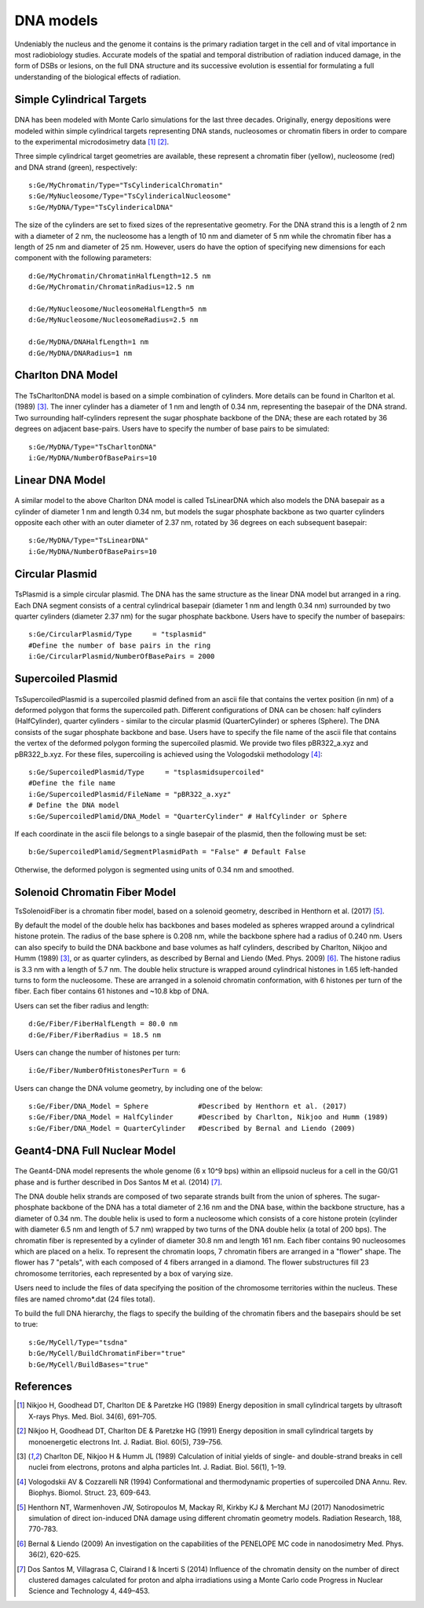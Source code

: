 DNA models
===========
Undeniably the nucleus and the genome it contains is the primary radiation target in the cell and of vital importance in most radiobiology studies. Accurate models of the spatial and temporal distribution of radiation induced damage, in the form of DSBs or lesions, on the full DNA structure and its successive evolution is essential for formulating a full understanding of the biological effects of radiation. 


Simple Cylindrical Targets
--------------------------

.. figure:: images/CylinderDNA.png
   :width: 300
   :align: center 


DNA has been modeled with Monte Carlo simulations for the last three decades. Originally, energy depositions were modeled within simple cylindrical targets representing DNA stands, nucleosomes or chromatin fibers in order to compare to the experimental microdosimetry data [1]_ [2]_. 

Three simple cylindrical target geometries are available, these represent a chromatin fiber (yellow), nucleosome (red) and DNA strand (green), respectively::

  s:Ge/MyChromatin/Type="TsCylindericalChromatin"
  s:Ge/MyNucleosome/Type="TsCylindericalNucleosome"
  s:Ge/MyDNA/Type="TsCylindericalDNA"  

The size of the cylinders are set to fixed sizes of the representative geometry. For the DNA strand this is a length of 2 nm with a diameter of 2 nm, the nucleosome has a length of 10 nm and diameter of 5 nm while the chromatin fiber has a length of 25 nm and diameter of 25 nm. However, users do have the option of specifying new dimensions for each component with the following parameters::


  d:Ge/MyChromatin/ChromatinHalfLength=12.5 nm
  d:Ge/MyChromatin/ChromatinRadius=12.5 nm

  d:Ge/MyNucleosome/NucleosomeHalfLength=5 nm
  d:Ge/MyNucleosome/NucleosomeRadius=2.5 nm
  	
  d:Ge/MyDNA/DNAHalfLength=1 nm
  d:Ge/MyDNA/DNARadius=1 nm


Charlton DNA Model
------------------

.. figure:: images/Charlton.png
   :width: 300
   :align: center 


The TsCharltonDNA model is based on a simple combination of cylinders. More details can be found in Charlton et al. (1989) [3]_. The inner cylinder has a diameter of 1 nm and length of 0.34 nm, representing the basepair of the DNA strand. Two surrounding half-cylinders represent the sugar phosphate backbone of the DNA; these are each rotated by 36 degrees on adjacent base-pairs. Users have to specify the number of base pairs to be simulated:: 

  s:Ge/MyDNA/Type="TsCharltonDNA"
  i:Ge/MyDNA/NumberOfBasePairs=10



Linear DNA Model
----------------

.. figure:: images/LinearDNA.png
   :width: 300
   :align: center 

A similar model to the above Charlton DNA model is called TsLinearDNA which also models the DNA basepair as a cylinder of diameter 1 nm and length 0.34 nm, but models the sugar phosphate backbone as two quarter cylinders opposite each other with an outer diameter of 2.37 nm, rotated by 36 degrees on each subsequent basepair:: 

  s:Ge/MyDNA/Type="TsLinearDNA"
  i:Ge/MyDNA/NumberOfBasePairs=10


Circular Plasmid
----------------

.. figure:: images/Plasmid.png
   :width: 300
   :align: center 

TsPlasmid is a simple circular plasmid. The DNA has the same structure as the linear DNA model but arranged in a ring. Each DNA segment consists of a central cylindrical basepair (diameter 1 nm and length 0.34 nm) surrounded by two quarter cylinders (diameter 2.37 nm) for the sugar phosphate backbone. Users have to specify the number of basepairs::

  s:Ge/CircularPlasmid/Type     = "tsplasmid"
  #Define the number of base pairs in the ring
  i:Ge/CircularPlasmid/NumberOfBasePairs = 2000


Supercoiled Plasmid
-------------------

.. figure:: images/SupercoiledPlasmid.png
   :width: 300
   :align: center 

TsSupercoiledPlasmid is a supercoiled plasmid defined from an ascii file that contains the vertex position (in nm) of a deformed polygon that forms the supercoiled path. Different configurations of DNA can be chosen: half cylinders (HalfCylinder), quarter cylinders - similar to the circular plasmid (QuarterCylinder) or spheres (Sphere). The DNA consists of the sugar phosphate backbone and base. Users have to specify the file name of the ascii file that contains the vertex of the deformed polygon forming the supercoiled plasmid. We provide two files pBR322_a.xyz and pBR322_b.xyz. For these files, supercoiling is achieved using the Vologodskii methodology [4]_::

  s:Ge/SupercoiledPlasmid/Type     = "tsplasmidsupercoiled"
  #Define the file name 
  i:Ge/SupercoiledPlasmid/FileName = "pBR322_a.xyz"
  # Define the DNA model
  s:Ge/SupercoiledPlamid/DNA_Model = "QuarterCylinder" # HalfCylinder or Sphere

If each coordinate in the ascii file belongs to a single basepair of the plasmid, then the following must be set:: 
  
  b:Ge/SupercoiledPlamid/SegmentPlasmidPath = "False" # Default False

Otherwise, the deformed polygon is segmented using units of 0.34 nm and smoothed.


Solenoid Chromatin Fiber Model
------------------------------
TsSolenoidFiber is a chromatin fiber model, based on a solenoid geometry, described in Henthorn et al. (2017) [5]_.

By default the model of the double helix has backbones and bases modeled as spheres wrapped around a cylindrical histone protein. The radius of the base sphere is 0.208 nm, while the backbone sphere had a radius of 0.240 nm. Users can also specify to build the DNA backbone and base volumes as half cylinders, described by Charlton, Nikjoo and Humm (1989) [3]_, or as quarter cylinders, as described by Bernal and Liendo (Med. Phys. 2009) [6]_. The histone radius is 3.3 nm with a length of 5.7 nm. The double helix structure is wrapped around cylindrical histones in 1.65 left-handed turns to form the nucleosome. These are arranged in a solenoid chromatin conformation, with 6 histones per turn of the fiber. Each fiber contains 61 histones and ~10.8 kbp of DNA.
 
Users can set the fiber radius and length::

  d:Ge/Fiber/FiberHalfLength = 80.0 nm
  d:Ge/Fiber/FiberRadius = 18.5 nm
 
Users can change the number of histones per turn::

  i:Ge/Fiber/NumberOfHistonesPerTurn = 6
 
Users can change the DNA volume geometry, by including one of the below::

  s:Ge/Fiber/DNA_Model = Sphere            #Described by Henthorn et al. (2017)
  s:Ge/Fiber/DNA_Model = HalfCylinder      #Described by Charlton, Nikjoo and Humm (1989)
  s:Ge/Fiber/DNA_Model = QuarterCylinder   #Described by Bernal and Liendo (2009)
 


Geant4-DNA Full Nuclear Model
-----------------------------

.. figure:: images/Geant4WholeNucleus.png
   :width: 300
   :align: center

The Geant4-DNA model represents the whole genome (6 x 10^9 bps) within an ellipsoid nucleus for a cell in the G0/G1 phase and is further described in Dos Santos M et al. (2014) [7]_.

The DNA double helix strands are composed of two separate strands built from the union of spheres. The sugar-phosphate backbone of the DNA has a total diameter of 2.16 nm and the DNA base, within the backbone structure, has a diameter of 0.34 nm. The double helix is used to form a nucleosome which consists of a core histone protein (cylinder with diameter 6.5 nm and length of 5.7 nm) wrapped by two turns of the DNA double helix (a total of 200 bps). The chromatin fiber is represented by a cylinder of diameter 30.8 nm and length 161 nm. Each fiber contains 90 nucleosomes which are placed on a helix. To represent the chromatin loops, 7 chromatin fibers are arranged in a "flower" shape. The flower has 7 "petals", with each composed of 4 fibers arranged in a diamond. The flower substructures fill 23 chromosome territories, each represented by a box of varying size. 

Users need to include the files of data specifying the position of the chromosome territories within the nucleus. These files are named chromo*.dat (24 files total). 

To build the full DNA hierarchy, the flags to specify the building of the chromatin fibers and the basepairs should be set to true::  

  s:Ge/MyCell/Type="tsdna"
  b:Ge/MyCell/BuildChromatinFiber="true"
  b:Ge/MyCell/BuildBases="true" 



References
----------

.. [1] Nikjoo H, Goodhead DT, Charlton DE & Paretzke HG (1989) Energy deposition in small cylindrical targets by ultrasoft X-rays Phys. Med. Biol. 34(6), 691–705.

.. [2] Nikjoo H, Goodhead DT, Charlton DE & Paretzke HG (1991) Energy deposition in small cylindrical targets by monoenergetic electrons Int. J. Radiat. Biol. 60(5), 739–756.

.. [3] Charlton DE, Nikjoo H & Humm JL (1989) Calculation of initial yields of single- and double-strand breaks in cell nuclei from electrons, protons and alpha particles Int. J. Radiat. Biol. 56(1), 1–19.

.. [4] Vologodskii AV & Cozzarelli NR (1994) Conformational and thermodynamic properties of supercoiled DNA Annu. Rev. Biophys. Biomol. Struct. 23, 609-643.

.. [5] Henthorn NT, Warmenhoven JW, Sotiropoulos M, Mackay RI, Kirkby KJ & Merchant MJ (2017) Nanodosimetric simulation of direct ion-induced DNA damage using different chromatin geometry models. Radiation Research, 188, 770-783.

.. [6] Bernal & Liendo (2009) An investigation on the capabilities of the PENELOPE MC code in nanodosimetry Med. Phys. 36(2), 620-625.

.. [7] Dos Santos M, Villagrasa C, Clairand I & Incerti S (2014) Influence of the chromatin density on the number of direct clustered damages calculated for proton and alpha irradiations using a Monte Carlo code Progress in Nuclear Science and Technology 4, 449–453.

